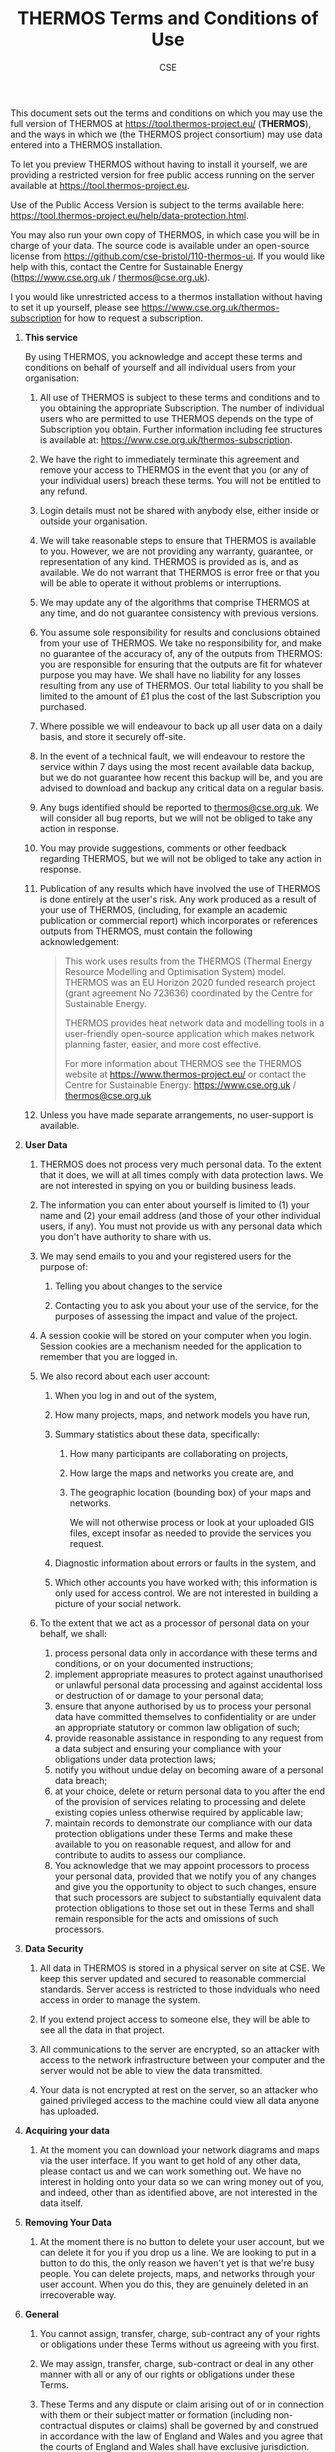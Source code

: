 #+TITLE: THERMOS Terms and Conditions of Use
#+AUTHOR: CSE

This document sets out the terms and conditions on which you may use the full version of THERMOS at [[https://tool.thermos-project.eu/]] (*THERMOS*), and the ways in which we (the THERMOS project consortium) may use data entered into a THERMOS installation.

To let you preview THERMOS without having to install it yourself, we are providing a restricted version for free public access running on the server available at [[https://tool.thermos-project.eu/][https://tool.thermos-project.eu]].

Use of the Public Access Version is subject to the terms available here: [[https://tool.thermos-project.eu/help/data-protection.html]].

You may also run your own copy of THERMOS, in which case you will be in charge of your data. The source code is available under an open-source license from [[https://github.com/cse-bristol/110-thermos-ui][https://github.com/cse-bristol/110-thermos-ui]]. If you would like help with this, contact the Centre for Sustainable Energy ([[https://www.cse.org.uk/][https://www.cse.org.uk]] / [[mailto:thermos@cse.org.uk][thermos@cse.org.uk]]).

I you would like unrestricted access to a thermos installation without having to set it up yourself, please see [[https://www.cse.org.uk/thermos-subscription]] for how to request a subscription.

1. *This service*

   By using THERMOS, you acknowledge and accept these terms and conditions on behalf of yourself and all individual users from your organisation:

   1. All use of THERMOS is subject to these terms and conditions and to you obtaining the appropriate Subscription. The number of individual users who are permitted to use THERMOS depends on the type of Subscription you obtain. Further information including fee structures is available at: [[https://www.cse.org.uk/thermos-subscription]].
   2. We have the right to immediately terminate this agreement and remove your access to THERMOS in the event that you (or any of your individual users) breach these terms. You will not be entitled to any refund.
   3. Login details must not be shared with anybody else, either inside or outside your organisation.
   4. We will take reasonable steps to ensure that THERMOS is available to you. However, we are not providing any warranty, guarantee, or representation of any kind. THERMOS is provided as is, and as available. We do not warrant that THERMOS is error free or that you will be able to operate it without problems or interruptions.
   5. We may update any of the algorithms that comprise THERMOS at any time, and do not guarantee consistency with previous versions.
   6. You assume sole responsibility for results and conclusions obtained from your use of THERMOS. We take no responsibility for, and make no guarantee of the accuracy of, any of the outputs from THERMOS: you are responsible for ensuring that the outputs are fit for whatever purpose you may have. We shall have no liability for any losses resulting from any use of THERMOS. Our total liability to you shall be limited to the amount of £1 plus the cost of the last Subscription you purchased.
   7. Where possible we will endeavour to back up all user data on a daily basis, and store it securely off-site.
   8. In the event of a technical fault, we will endeavour to restore the service within 7 days using the most recent available data backup, but we do not guarantee how recent this backup will be, and you are advised to download and backup any critical data on a regular basis.
   9. Any bugs identified should be reported to [[mailto:thermos@cse.org.uk][thermos@cse.org.uk]]. We will consider all bug reports, but we will not be obliged to take any action in response.
   10. You may provide suggestions, comments or other feedback regarding THERMOS, but we will not be obliged to take any action in response.
   11. Publication of any results which have involved the use of THERMOS is done entirely at the user's risk. Any work produced as a result of your use of THERMOS, (including, for example an academic publication or commercial report) which incorporates or references outputs from THERMOS, must contain the following acknowledgement:

       #+begin_quote
         This work uses results from the THERMOS (Thermal Energy Resource Modelling and Optimisation System) model. THERMOS was an EU Horizon 2020 funded research project (grant agreement No 723636) coordinated by the Centre for Sustainable Energy.
       
         THERMOS provides heat network data and modelling tools in a
         user-friendly open-source application which makes network planning
         faster, easier, and more cost effective.
       
         For more information about THERMOS see the THERMOS website
         at [[https://www.thermos-project.eu/][https://www.thermos-project.eu/]]
         or contact the Centre for Sustainable Energy: [[https://www.cse.org.uk/][https://www.cse.org.uk]] /
         [[mailto:thermos@cse.org.uk][thermos@cse.org.uk]]
       #+end_quote

   12. Unless you have made separate arrangements, no user-support is available.

2. *User Data*

   1. THERMOS does not process very much personal data. To the extent that it does, we will at all times comply with data protection laws. We are not interested in spying on you or building business leads.

   2. The information you can enter about yourself is limited to (1) your name and (2) your email address (and those of your other individual users, if any). You must not provide us with any personal data which you don't have authority to share with us.

   3. We may send emails to you and your registered users for the purpose of:

      1. Telling you about changes to the service

      2. Contacting you to ask you about your use of the service, for the purposes of assessing the impact and value of the project.

   4. A session cookie will be stored on your computer when you login. Session cookies are a mechanism needed for the application to remember that you are logged in.

   5. We also record about each user account:

      1. When you log in and out of the system,

      2. How many projects, maps, and network models you have run,

      3. Summary statistics about these data, specifically:

         1. How many participants are collaborating on projects,

         2. How large the maps and networks you create are, and

         3. The geographic location (bounding box) of your maps and networks.

            We will not otherwise process or look at your uploaded GIS files, except insofar as needed to provide the services you request.
  
      4. Diagnostic information about errors or faults in the system, and

      5. Which other accounts you have worked with; this information is only used for access control. We are not interested in building a picture of your social network.

   6. To the extent that we act as a processor of personal data on your behalf, we shall:
      1. process personal data only in accordance with these terms and conditions, or on your documented instructions;
      2. implement appropriate measures to protect against unauthorised or unlawful personal data processing and against accidental loss or destruction of or damage to your personal data;
      3. ensure that anyone authorised by us to process your personal data have committed themselves to confidentiality or are under an appropriate statutory or common law obligation of such;
      4. provide reasonable assistance in responding to any request from a data subject and ensuring your compliance with your obligations under data protection laws;
      5. notify you without undue delay on becoming aware of a personal data breach;
      6. at your choice, delete or return personal data to you after the end of the provision of services relating to processing and delete existing copies unless otherwise required by applicable law;
      7. maintain records to demonstrate our compliance with our data protection obligations under these Terms and make these available to you on reasonable request, and allow for and contribute to audits to assess our compliance.
      8. You acknowledge that we may appoint processors to process your personal data, provided that we notify you of any changes and give you the opportunity to object to such changes, ensure that such processors are subject to substantially equivalent data protection obligations to those set out in these Terms and shall remain responsible for the acts and omissions of such processors.

3. *Data Security*

   1. All data in THERMOS is stored in a physical server on site at CSE. We keep this server updated and secured to reasonable commercial standards. Server access is restricted to those indviduals who need access in order to manage the system.

   2. If you extend project access to someone else, they will be able to see all the data in that project.

   3. All communications to the server are encrypted, so an attacker with access to the network infrastructure between your computer and the server would not be able to view the data transmitted.

   4. Your data is not encrypted at rest on the server, so an attacker who gained privileged access to the machine could view all data anyone has uploaded.

4. *Acquiring your data*

   1. At the moment you can download your network diagrams and maps via the user interface. If you want to get hold of any other data, please contact us and we can work something out. We have no interest in holding onto your data so we can wring money out of you, and indeed, other than as identified above, are not interested in the data itself.

5. *Removing Your Data*

   1. At the moment there is no button to delete your user account, but we can delete it for you if you drop us a line. We are looking to put in a button to do this, the only reason we haven't yet is that we're busy people. You can delete projects, maps, and networks through your user account. When you do this, they are genuinely deleted in an irrecoverable way.

6. *General*

   1. You cannot assign, transfer, charge, sub-contract any of your rights or obligations under these Terms without us agreeing with you first.

   2. We may assign, transfer, charge, sub-contract or deal in any other manner with all or any of our rights or obligations under these Terms.

   3. These Terms and any dispute or claim arising out of or in connection with them or their subject matter or formation (including non-contractual disputes or claims) shall be governed by and construed in accordance with the law of England and Wales and you agree that the courts of England and Wales shall have exclusive jurisdiction.
